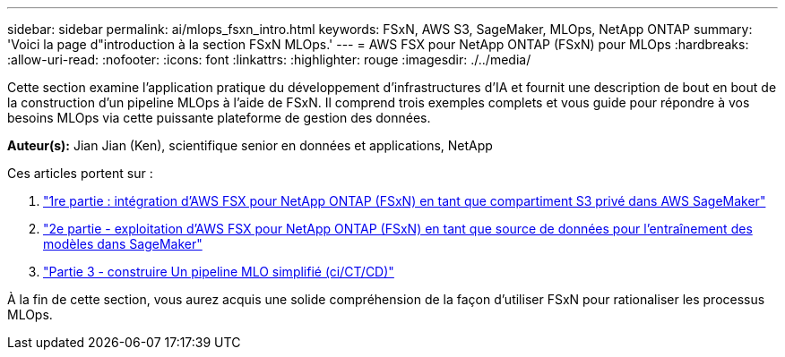 ---
sidebar: sidebar 
permalink: ai/mlops_fsxn_intro.html 
keywords: FSxN, AWS S3, SageMaker, MLOps, NetApp ONTAP 
summary: 'Voici la page d"introduction à la section FSxN MLOps.' 
---
= AWS FSX pour NetApp ONTAP (FSxN) pour MLOps
:hardbreaks:
:allow-uri-read: 
:nofooter: 
:icons: font
:linkattrs: 
:highlighter: rouge
:imagesdir: ./../media/


[role="lead"]
Cette section examine l'application pratique du développement d'infrastructures d'IA et fournit une description de bout en bout de la construction d'un pipeline MLOps à l'aide de FSxN. Il comprend trois exemples complets et vous guide pour répondre à vos besoins MLOps via cette puissante plateforme de gestion des données.

*Auteur(s):*
Jian Jian (Ken), scientifique senior en données et applications, NetApp

Ces articles portent sur :

. link:./mlops_fsxn_s3_integration.html["1re partie : intégration d'AWS FSX pour NetApp ONTAP (FSxN) en tant que compartiment S3 privé dans AWS SageMaker"]
. link:./mlops_fsxn_sagemaker_integration_training.html["2e partie - exploitation d'AWS FSX pour NetApp ONTAP (FSxN) en tant que source de données pour l'entraînement des modèles dans SageMaker"]
. link:./mlops_fsxn_cictcd.html["Partie 3 - construire Un pipeline MLO simplifié (ci/CT/CD)"]


À la fin de cette section, vous aurez acquis une solide compréhension de la façon d'utiliser FSxN pour rationaliser les processus MLOps.
